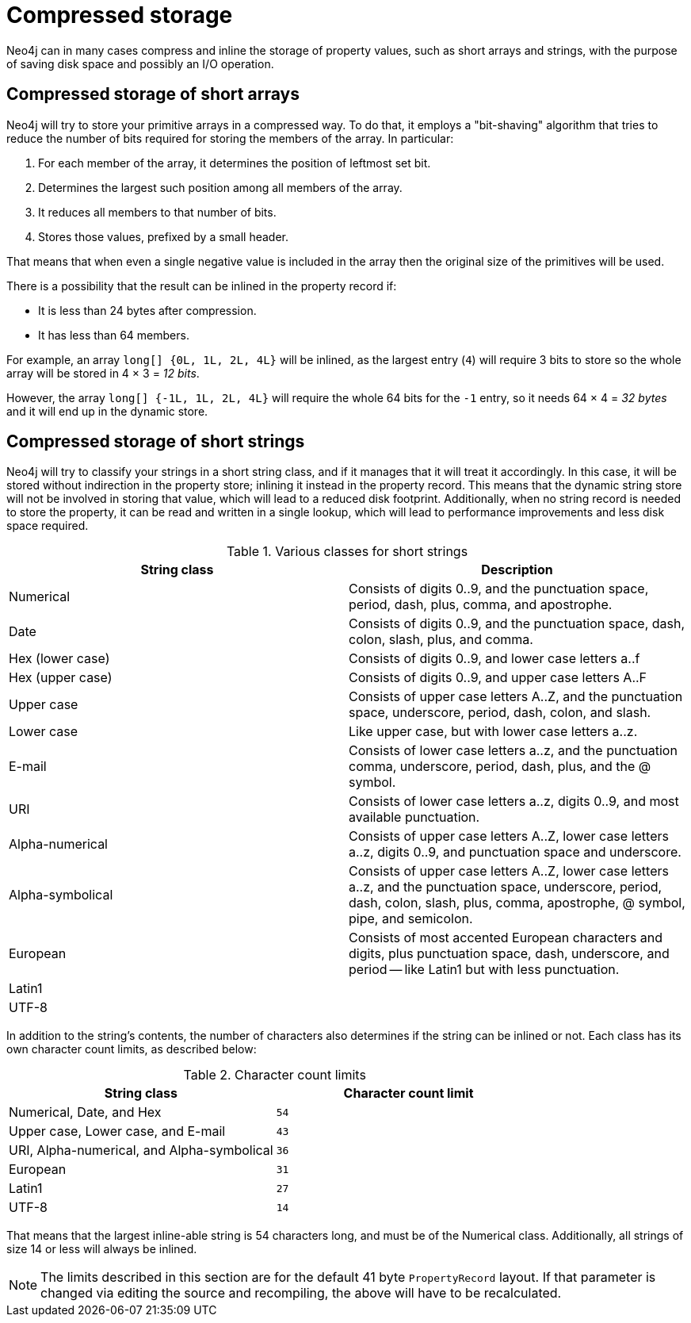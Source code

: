[[property-compression]]
= Compressed storage
:description: This section explains Neo4j property value compression and disk usage. 

Neo4j can in many cases compress and inline the storage of property values, such as short arrays and strings, with the purpose of saving disk space and possibly an I/O operation.

[discrete]
== Compressed storage of short arrays

Neo4j will try to store your primitive arrays in a compressed way.
To do that, it employs a "bit-shaving" algorithm that tries to reduce the number of bits required for storing the members of the array.
In particular:

1. For each member of the array, it determines the position of leftmost set bit.
2. Determines the largest such position among all members of the array.
3. It reduces all members to that number of bits.
4. Stores those values, prefixed by a small header.

That means that when even a single negative value is included in the array then the original size of the primitives will be used.

There is a possibility that the result can be inlined in the property record if:

* It is less than 24 bytes after compression.
* It has less than 64 members.

For example, an array `long[] {0L, 1L, 2L, 4L}` will be inlined, as the largest entry (`4`) will require 3 bits to store so the whole array will be stored in 4 × 3 = _12 bits_.

However, the array `long[] {-1L, 1L, 2L, 4L}` will require the whole 64 bits for the `-1` entry, so it needs 64 × 4 = _32 bytes_ and it will end up in the dynamic store.

[discrete]
== Compressed storage of short strings

Neo4j will try to classify your strings in a short string class, and if it manages that it will treat it accordingly.
In this case, it will be stored without indirection in the property store; inlining it instead in the property record.
This means that the dynamic string store will not be involved in storing that value, which will lead to a reduced disk footprint.
Additionally, when no string record is needed to store the property, it can be read and written in a single lookup, which will lead to performance improvements and less disk space required.

.Various classes for short strings
[options="header"]
|===
| String class     | Description
| Numerical        | Consists of digits 0..9, and the punctuation space, period, dash, plus, comma, and apostrophe.
| Date             | Consists of digits 0..9, and the punctuation space, dash, colon, slash, plus, and comma.
| Hex (lower case) | Consists of digits 0..9, and lower case letters a..f
| Hex (upper case) | Consists of digits 0..9, and upper case letters A..F
| Upper case       | Consists of upper case letters A..Z, and the punctuation space, underscore, period, dash, colon, and slash.
| Lower case       | Like upper case, but with lower case letters a..z.
| E-mail           | Consists of lower case letters a..z, and the punctuation comma, underscore, period, dash, plus, and the @ symbol.
| URI              | Consists of lower case letters a..z, digits 0..9, and most available punctuation.
| Alpha-numerical  | Consists of upper case letters A..Z, lower case letters a..z, digits 0..9, and punctuation space and underscore.
| Alpha-symbolical | Consists of upper case letters A..Z, lower case letters a..z, and the punctuation space, underscore, period, dash, colon, slash, plus, comma, apostrophe, @ symbol, pipe, and semicolon.
| European         | Consists of most accented European characters and digits, plus punctuation space, dash, underscore, and period -- like Latin1 but with less punctuation.
| Latin1           |
| UTF-8            |
|===

In addition to the string's contents, the number of characters also determines if the string can be inlined or not.
Each class has its own character count limits, as described below:

.Character count limits
[options="header"]
|===
| String class                                | Character count limit
| Numerical, Date, and Hex                    | `54`
| Upper case, Lower case, and E-mail          | `43`
| URI, Alpha-numerical, and Alpha-symbolical  | `36`
| European                                    | `31`
| Latin1                                      | `27`
| UTF-8                                       | `14`
|===

That means that the largest inline-able string is 54 characters long, and must be of the Numerical class.
Additionally, all strings of size 14 or less will always be inlined.

[NOTE]
The limits described in this section are for the default 41 byte `PropertyRecord` layout.
If that parameter is changed via editing the source and recompiling, the above will have to be recalculated.
